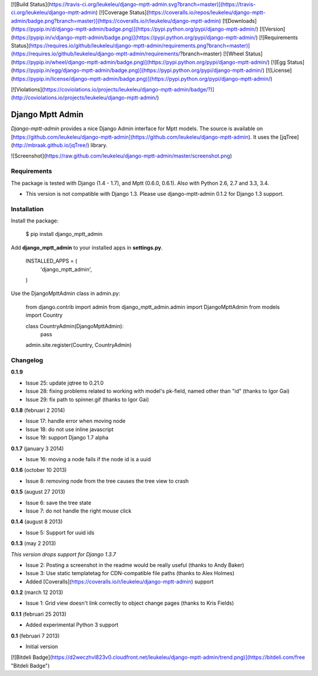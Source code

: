 [![Build Status](https://travis-ci.org/leukeleu/django-mptt-admin.svg?branch=master)](https://travis-ci.org/leukeleu/django-mptt-admin) [![Coverage Status](https://coveralls.io/repos/leukeleu/django-mptt-admin/badge.png?branch=master)](https://coveralls.io/r/leukeleu/django-mptt-admin) [![Downloads](https://pypip.in/d/django-mptt-admin/badge.png)](https://pypi.python.org/pypi/django-mptt-admin/) [![Version](https://pypip.in/v/django-mptt-admin/badge.png)](https://pypi.python.org/pypi/django-mptt-admin/) [![Requirements Status](https://requires.io/github/leukeleu/django-mptt-admin/requirements.png?branch=master)](https://requires.io/github/leukeleu/django-mptt-admin/requirements/?branch=master) [![Wheel Status](https://pypip.in/wheel/django-mptt-admin/badge.png)](https://pypi.python.org/pypi/django-mptt-admin/) [![Egg Status](https://pypip.in/egg/django-mptt-admin/badge.png)](https://pypi.python.org/pypi/django-mptt-admin/) [![License](https://pypip.in/license/django-mptt-admin/badge.png)](https://pypi.python.org/pypi/django-mptt-admin/)

[![Violations](https://coviolations.io/projects/leukeleu/django-mptt-admin/badge/?)](http://coviolations.io/projects/leukeleu/django-mptt-admin/)

Django Mptt Admin
=================

*Django-mptt-admin* provides a nice Django Admin interface for Mptt models. The source is available on [https://github.com/leukeleu/django-mptt-admin](https://github.com/leukeleu/django-mptt-admin). It uses the [jqTree](http://mbraak.github.io/jqTree/) library.

![Screenshot](https://raw.github.com/leukeleu/django-mptt-admin/master/screenshot.png)

Requirements
------------

The package is tested with Django (1.4 - 1.7), and Mptt (0.6.0, 0.6.1). Also with Python 2.6, 2.7 and 3.3, 3.4.

* This version is not compatible with Django 1.3. Please use django-mptt-admin 0.1.2 for Django 1.3 support.

Installation
------------

Install the package:

    $ pip install django_mptt_admin

Add **django_mptt_admin** to your installed apps in **settings.py**.

    INSTALLED_APPS = (
        ..
        'django_mptt_admin',
    )

Use the DjangoMpttAdmin class in admin.py:

    from django.contrib import admin
    from django_mptt_admin.admin import DjangoMpttAdmin
    from models import Country

    class CountryAdmin(DjangoMpttAdmin):
        pass

    admin.site.register(Country, CountryAdmin)

Changelog
---------

**0.1.9**

* Issue 25: update jqtree to 0.21.0
* Issue 28: fixing problems related to working with model's pk-field, named other than "id" (thanks to Igor Gai)
* Issue 29: fix path to spinner.gif (thanks to Igor Gai)

**0.1.8** (februari 2 2014)

* Issue 17: handle error when moving node
* Issue 18: do not use inline javascript
* Issue 19: support Django 1.7 alpha

**0.1.7** (january 3 2014)

* Issue 16: moving a node fails if the node id is a uuid

**0.1.6** (october 10 2013)

* Issue 8: removing node from the tree causes the tree view to crash

**0.1.5** (august 27 2013)

* Issue 6: save the tree state
* Issue 7: do not handle the right mouse click

**0.1.4** (august 8 2013)

* Issue 5: Support for uuid ids

**0.1.3** (may 2 2013)

*This version drops support for Django 1.3.7*

* Issue 2: Posting a screenshot in the readme would be really useful (thanks to Andy Baker)
* Issue 3: Use static templatetag for CDN-compatible file paths (thanks to Alex Holmes)
* Added [Coveralls](https://coveralls.io/r/leukeleu/django-mptt-admin) support

**0.1.2** (march 12 2013)

* Issue 1: Grid view doesn't link correctly to object change pages (thanks to Kris Fields)

**0.1.1** (februari 25 2013)

* Added experimental Python 3 support

**0.1** (februari 7 2013)

* Initial version

[![Bitdeli Badge](https://d2weczhvl823v0.cloudfront.net/leukeleu/django-mptt-admin/trend.png)](https://bitdeli.com/free "Bitdeli Badge")



